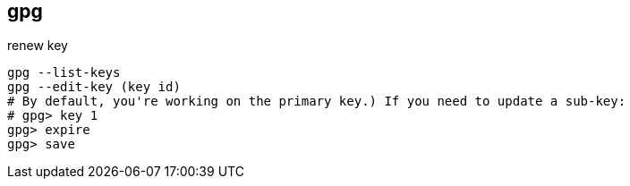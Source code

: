 
==  gpg
:toc:
:source-highlighter: rouge

renew key
[source,shell]
----
gpg --list-keys
gpg --edit-key (key id)
# By default, you're working on the primary key.) If you need to update a sub-key: 
# gpg> key 1
gpg> expire
gpg> save
----

